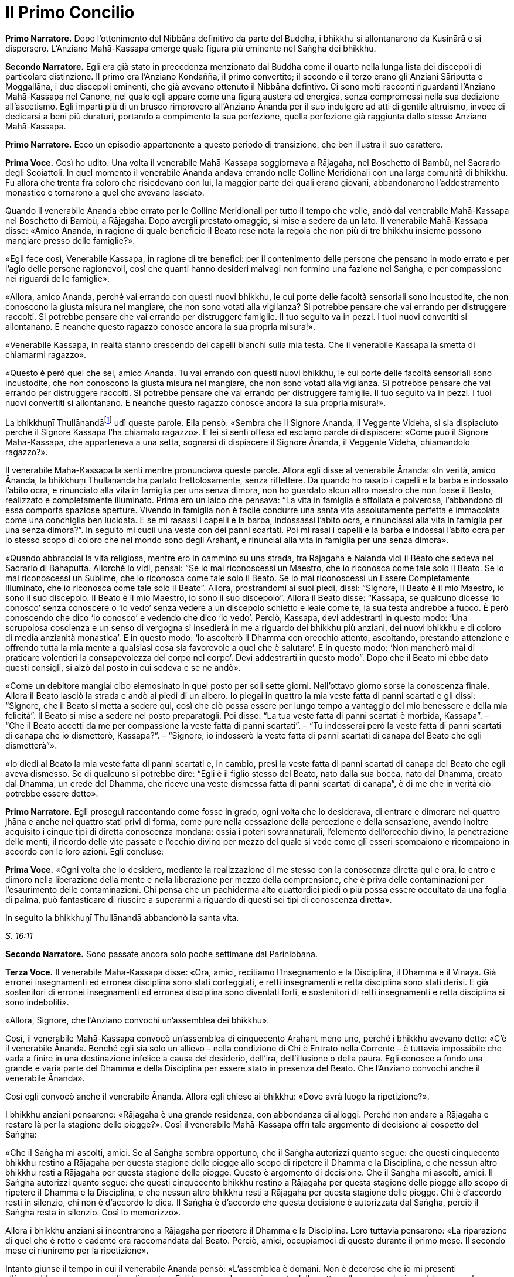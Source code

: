 = Il Primo Concilio
:chapter-number: 16

[.narrator]
*Primo Narratore.* Dopo l’ottenimento del Nibbāna definitivo da parte del
Buddha, i bhikkhu si allontanarono da Kusinārā e si dispersero.
L’Anziano Mahā-Kassapa emerge quale figura più eminente nel Saṅgha dei
bhikkhu.

[.narrator]
*Secondo Narratore.* Egli era già stato in precedenza menzionato dal
Buddha come il quarto nella lunga lista dei discepoli di particolare
distinzione. Il primo era l’Anziano Kondañña, il primo convertito; il
secondo e il terzo erano gli Anziani Sāriputta e Moggallāna, i due
discepoli eminenti, che già avevano ottenuto il Nibbāna defintivo. Ci
sono molti racconti riguardanti l’Anziano Mahā-Kassapa nel Canone, nel
quale egli appare come una figura austera ed energica, senza compromessi
nella sua dedizione all’ascetismo. Egli impartì più di un brusco
rimprovero all’Anziano Ānanda per il suo indulgere ad atti di gentile
altruismo, invece di dedicarsi a beni più duraturi, portando a
compimento la sua perfezione, quella perfezione già raggiunta dallo
stesso Anziano Mahā-Kassapa.

[.narrator]
*Primo Narratore.* Ecco un episodio appartenente a questo periodo di
transizione, che ben illustra il suo carattere.

[.voice]
*Prima Voce.* Così ho udito. Una volta il venerabile Mahā-Kassapa
soggiornava a Rājagaha, nel Boschetto di Bambù, nel Sacrario degli
Scoiattoli. In quel momento il venerabile Ānanda andava errando nelle
Colline Meridionali con una larga comunità di bhikkhu. Fu allora che
trenta fra coloro che risiedevano con lui, la maggior parte dei quali
erano giovani, abbandonarono l’addestramento monastico e tornarono a
quel che avevano lasciato.

Quando il venerabile Ānanda ebbe errato per le Colline Meridionali per
tutto il tempo che volle, andò dal venerabile Mahā-Kassapa nel Boschetto
di Bambù, a Rājagaha. Dopo avergli prestato omaggio, si mise a sedere da
un lato. Il venerabile Mahā-Kassapa disse: «Amico Ānanda, in ragione di
quale beneficio il Beato rese nota la regola che non più di tre bhikkhu
insieme possono mangiare presso delle famiglie?».

«Egli fece così, Venerabile Kassapa, in ragione di tre benefici: per il
contenimento delle persone che pensano in modo errato e per l’agio delle
persone ragionevoli, così che quanti hanno desideri malvagi non formino
una fazione nel Saṅgha, e per compassione nei riguardi delle famiglie».

«Allora, amico Ānanda, perché vai errando con questi nuovi bhikkhu, le
cui porte delle facoltà sensoriali sono incustodite, che non conoscono
la giusta misura nel mangiare, che non sono votati alla vigilanza? Si
potrebbe pensare che vai errando per distruggere raccolti. Si potrebbe
pensare che vai errando per distruggere famiglie. Il tuo seguito va in
pezzi. I tuoi nuovi convertiti si allontanano. E neanche questo ragazzo
conosce ancora la sua propria misura!».

«Venerabile Kassapa, in realtà stanno crescendo dei capelli bianchi sulla
mia testa. Che il venerabile Kassapa la smetta di chiamarmi ragazzo».

«Questo è però quel che sei, amico Ānanda. Tu vai errando con questi
nuovi bhikkhu, le cui porte delle facoltà sensoriali sono incustodite,
che non conoscono la giusta misura nel mangiare, che non sono votati
alla vigilanza. Si potrebbe pensare che vai errando per distruggere
raccolti. Si potrebbe pensare che vai errando per distruggere famiglie.
Il tuo seguito va in pezzi. I tuoi nuovi convertiti si allontanano. E
neanche questo ragazzo conosce ancora la sua propria misura!».

La bhikkhuṇī Thullānandāfootnote:[La bhikkhunī Thullānandā compare
spesso nel Vinaya come una
donna orgogliosa, intelligente e faziosa, che causò la stesura di
numerose regole.] udì queste parole. Ella pensò:
«Sembra che il Signore Ānanda, il Veggente Videha, si sia dispiaciuto
perché il Signore Kassapa l’ha chiamato ragazzo». E lei si sentì offesa
ed esclamò parole di dispiacere: «Come può il Signore Mahā-Kassapa, che
apparteneva a una setta, sognarsi di dispiacere il Signore Ānanda, il
Veggente Videha, chiamandolo ragazzo?».

Il venerabile Mahā-Kassapa la sentì mentre pronunciava queste parole.
Allora egli disse al venerabile Ānanda: «In verità, amico Ānanda, la
bhikkhuṇī Thullānandā ha parlato frettolosamente, senza riflettere. Da
quando ho rasato i capelli e la barba e indossato l’abito ocra, e
rinunciato alla vita in famiglia per una senza dimora, non ho guardato
alcun altro maestro che non fosse il Beato, realizzato e completamente
illuminato. Prima ero un laico che pensava: “La vita in famiglia è
affollata e polverosa, l’abbandono di essa comporta spaziose aperture.
Vivendo in famiglia non è facile condurre una santa vita assolutamente
perfetta e immacolata come una conchiglia ben lucidata. E se mi rasassi
i capelli e la barba, indossassi l’abito ocra, e rinunciassi alla vita
in famiglia per una senza dimora?”. In seguito mi cucii una veste con
dei panni scartati. Poi mi rasai i capelli e la barba e indossai l’abito
ocra per lo stesso scopo di coloro che nel mondo sono degli Arahant, e
rinunciai alla vita in famiglia per una senza dimora».

«Quando abbracciai la vita religiosa, mentre ero in cammino su una
strada, tra Rājagaha e Nālandā vidi il Beato che sedeva nel Sacrario di
Bahaputta. Allorché lo vidi, pensai: “Se io mai riconoscessi un Maestro,
che io riconosca come tale solo il Beato. Se io mai riconoscessi un
Sublime, che io riconosca come tale solo il Beato. Se io mai
riconoscessi un Essere Completamente Illuminato, che io riconosca come
tale solo il Beato”. Allora, prostrandomi ai suoi piedi, dissi:
“Signore, il Beato è il mio Maestro, io sono il suo discepolo. Il Beato
è il mio Maestro, io sono il suo discepolo”. Allora il Beato disse:
“Kassapa, se qualcuno dicesse ‘io conosco’ senza conoscere o ‘io vedo’
senza vedere a un discepolo schietto e leale come te, la sua testa
andrebbe a fuoco. È però conoscendo che dico ‘io conosco’ e vedendo che
dico ‘io vedo’. Perciò, Kassapa, devi addestrarti in questo modo: ‘Una
scrupolosa coscienza e un senso di vergogna si insedierà in me a
riguardo dei bhikkhu più anziani, dei nuovi bhikkhu e di coloro di media
anzianità monastica’. E in questo modo: ‘Io ascolterò il Dhamma con
orecchio attento, ascoltando, prestando attenzione e offrendo tutta la
mia mente a qualsiasi cosa sia favorevole a quel che è salutare’. E in
questo modo: ‘Non mancherò mai di praticare volentieri la consapevolezza
del corpo nel corpo’. Devi addestrarti in questo modo”. Dopo che il
Beato mi ebbe dato questi consigli, si alzò dal posto in cui sedeva e se
ne andò».

«Come un debitore mangiai cibo elemosinato in quel posto per soli sette
giorni. Nell’ottavo giorno sorse la conoscenza finale. Allora il Beato
lasciò la strada e andò ai piedi di un albero. Io piegai in quattro la
mia veste fatta di panni scartati e gli dissi: “Signore, che il Beato si
metta a sedere qui, così che ciò possa essere per lungo tempo a
vantaggio del mio benessere e della mia felicità”. Il Beato si mise a
sedere nel posto preparatogli. Poi disse: “La tua veste fatta di panni
scartati è morbida, Kassapa”. – “Che il Beato accetti da me per
compassione la veste fatta di panni scartati”. – “Tu indosserai però la
veste fatta di panni scartati di canapa che io dismetterò, Kassapa?”. –
“Signore, io indosserò la veste fatta di panni scartati di canapa del
Beato che egli dismetterà”».

«Io diedi al Beato la mia veste fatta di panni scartati e, in cambio,
presi la veste fatta di panni scartati di canapa del Beato che egli
aveva dismesso. Se di qualcuno si potrebbe dire: “Egli è il figlio
stesso del Beato, nato dalla sua bocca, nato dal Dhamma, creato dal
Dhamma, un erede del Dhamma, che riceve una veste dismessa fatta di
panni scartati di canapa”, è di me che in verità ciò potrebbe essere
detto».

[.narrator]
*Primo Narratore.* Egli proseguì raccontando come fosse in grado, ogni
volta che lo desiderava, di entrare e dimorare nei quattro jhāna e anche
nei quattro stati privi di forma, come pure nella cessazione della
percezione e della sensazione, avendo inoltre acquisito i cinque tipi di
diretta conoscenza mondana: ossia i poteri sovrannaturali, l’elemento
dell’orecchio divino, la penetrazione delle menti, il ricordo delle vite
passate e l’occhio divino per mezzo del quale si vede come gli esseri
scompaiono e ricompaiono in accordo con le loro azioni. Egli concluse:

[.voice]
*Prima Voce.* «Ogni volta che lo desidero, mediante la realizzazione di me
stesso con la conoscenza diretta qui e ora, io entro e dimoro nella
liberazione della mente e nella liberazione per mezzo della
comprensione, che è priva delle contaminazioni per l’esaurimento delle
contaminazioni. Chi pensa che un pachiderma alto quattordici piedi o più
possa essere occultato da una foglia di palma, può fantasticare di
riuscire a superarmi a riguardo di questi sei tipi di conoscenza
diretta».

In seguito la bhikkhuṇī Thullānandā abbandonò la santa vita.

[.suttaref]
_S. 16:11_

[.narrator]
*Secondo Narratore.* Sono passate ancora solo poche settimane dal
Parinibbāna.

[.voice]
*Terza Voce.* Il venerabile Mahā-Kassapa disse: «Ora, amici, recitiamo
l’Insegnamento e la Disciplina, il Dhamma e il Vinaya. Già erronei
insegnamenti ed erronea disciplina sono stati corteggiati, e retti
insegnamenti e retta disciplina sono stati derisi. E già sostenitori di
erronei insegnamenti ed erronea disciplina sono diventati forti, e
sostenitori di retti insegnamenti e retta disciplina si sono
indeboliti».

«Allora, Signore, che l’Anziano convochi un’assemblea dei bhikkhu».

Così, il venerabile Mahā-Kassapa convocò un’assemblea di cinquecento
Arahant meno uno, perché i bhikkhu avevano detto: «C’è il venerabile
Ānanda. Benché egli sia solo un allievo – nella condizione di Chi è
Entrato nella Corrente – è tuttavia impossibile che vada a finire in una
destinazione infelice a causa del desiderio, dell’ira, dell’illusione o
della paura. Egli conosce a fondo una grande e varia parte del Dhamma e
della Disciplina per essere stato in presenza del Beato. Che l’Anziano
convochi anche il venerabile Ānanda».

Così egli convocò anche il venerabile Ānanda. Allora egli chiese ai
bhikkhu: «Dove avrà luogo la ripetizione?».

I bhikkhu anziani pensarono: «Rājagaha è una grande residenza, con
abbondanza di alloggi. Perché non andare a Rājagaha e restare là per la
stagione delle piogge?». Così il venerabile Mahā-Kassapa offrì tale
argomento di decisione al cospetto del Saṅgha:

«Che il Saṅgha mi ascolti, amici. Se al Saṅgha sembra opportuno, che il
Saṅgha autorizzi quanto segue: che questi cinquecento bhikkhu restino a
Rājagaha per questa stagione delle piogge allo scopo di ripetere il
Dhamma e la Disciplina, e che nessun altro bhikkhu resti a Rājagaha per
questa stagione delle piogge. Questo è argomento di decisione. Che il
Saṅgha mi ascolti, amici. Il Saṅgha autorizzi quanto segue: che questi
cinquecento bhikkhu restino a Rājagaha per questa stagione delle piogge
allo scopo di ripetere il Dhamma e la Disciplina, e che nessun altro
bhikkhu resti a Rājagaha per questa stagione delle piogge. Chi è
d’accordo resti in silenzio, chi non è d’accordo lo dica. Il Saṅgha è
d’accordo che questa decisione è autorizzata dal Saṅgha, perciò il
Saṅgha resta in silenzio. Così lo memorizzo».

Allora i bhikkhu anziani si incontrarono a Rājagaha per ripetere il
Dhamma e la Disciplina. Loro tuttavia pensarono: «La riparazione di quel
che è rotto e cadente era raccomandata dal Beato. Perciò, amici,
occupiamoci di questo durante il primo mese. Il secondo mese ci
riuniremo per la ripetizione».

Intanto giunse il tempo in cui il venerabile Ānanda pensò: «L’assemblea
è domani. Non è decoroso che io mi presenti all’assemblea come un
semplice discente». Egli trascorse la maggior parte della notte nella
contemplazione del corpo nel corpo. Quando si avvicinò l’alba, egli
pensò: «Mi metterò a giacere». Egli, però, mantenne la consapevolezza
del corpo nel corpo. Prima che il suo capo toccasse il cuscino e dopo
che i suoi piedi si furono staccati dal suolo, nel corso di questo
intervallo il suo cuore fu liberato dalle contaminazioni per mezzo del
non-attaccamento. Così il venerabile Ānanda si recò all’assemblea come
Arahant.

Allora il venerabile Mahā-Kassapa offrì tale argomento di decisione al
cospetto del Saṅgha: «Che il Saṅgha mi ascolti, amici. Se al Saṅgha
sembra opportuno, interrogherò il venerabile Upāli sulla Disciplina».

Allora il venerabile Upāli offrì tale argomento di decisione al cospetto
del Saṅgha: «Che il Saṅgha mi ascolti, Signori. Se al Saṅgha sembra
opportuno, io, interrogato sulla Disciplina dal venerabile Mahā-Kassapa,
risponderò».

Allora il venerabile Mahā-Kassapa disse al venerabile Upāli: «Amico
Upāli, dove fu resa nota la Prima Sconfitta?».

«A Vesālī, Signore».

«A riguardo di chi?».

«A riguardo di Sudinna Kalandaputta».

«Per quale argomento?».

«Sull’argomento del rapporto sessuale».

[.narrator]
*Secondo Narratore.* L’Anziano Mahā-Kassapa allora interrogò l’Anziano
Upāli sull’argomento della Prima Sconfitta, sulla sua origine, sulla
persona, sulla proclamazione, sulle modifiche, sull’infrazione e su quel
che non rappresentava un’infrazione. Poi egli lo interrogò nello stesso
modo a proposito delle altre tre Sconfitte: rubare, uccidere degli
esseri umani e fare deliberatamente false dichiarazioni in relazione a
conquiste spirituali. In questo modo egli lo interrogò sui due Codici,
ossia il _Pātimokkha_ dei bhikkhu o Codice delle Regole Monastiche e
quello delle bhikkhuṇī, come pure su tutte le altre regole. L’Anziano
Upāli rispose a ogni domanda.

[.voice]
*Terza Voce.* Allora il venerabile Mahā-Kassapa offrì tale argomento di
decisione al cospetto del Saṅgha: «Che il Saṅgha mi ascolti, amici. Se
al Saṅgha sembra opportuno, interrogherò il venerabile Ānanda sul
Dhamma».

Allora il venerabile Ānanda offrì tale argomento di decisione al
cospetto del Saṅgha: «Che il Saṅgha mi ascolti, Signori. Se al Saṅgha
sembra opportuno, io, interrogato sul Dhamma dal venerabile
Mahā-Kassapa, risponderò».

Allora il venerabile Mahā-Kassapa disse al venerabile Ānanda: «Amico
Ānanda, dove fu pronunciato il _Brahmajāla Sutta?_».

«Tra Rājagaha e Nālandā, Signore, nella Casa del Re ad Ambalaṭṭhikā».

[.narrator]
*Secondo Narratore.* L’anziano lo interrogò poi sull’origine del
_Brahmajāla Sutta_, il primo nella Raccolta dei Discorsi Lunghi, e sulla
persona. Poi egli lo interrogò nello stesso modo a proposito del
_Sāmaññaphala Sutta_. In questo maniera egli lo interrogò su tutti i
discorsi di tutte le quattro Principali Raccolte del _Sutta Piṭaka._

[.voice]
*Terza Voce.* Allora il venerabile Ānanda disse ai bhikkhu anziani:
«Signori, il Beato nel tempo in cui ottenne il Nibbāna definitivo mi
disse: “Quando me ne sarò andato, il Saṅgha potrà, se lo desidera,
abolire le regole più minute e minori”».

«Amico Ānanda, ma tu hai chiesto al Beato quali erano le regole più
minute e minori?».

«No, Signori, non l’ho chiesto».

[.narrator]
*Secondo Narratore.* Gli anziani espressero diverse opinioni in relazioni
a quali regole, a parte le Quattro Sconfitte, dovessero essere
considerate minute e minori. Allora il venerabile Mahā-Kassapa offrì un
argomento di decisione al cospetto del Saṅgha.

[.voice]
*Terza Voce.* «Che il Saṅgha mi ascolti, amici. Ci sono alcune delle
nostre regole d’addestramento che coinvolgono i laici, mediante le quali
i laici conoscono quello che è permesso ai monaci che sono figli dei
Sakya e quello che non lo è. Se noi aboliamo queste regole più minute e
minori, ci sarà chi dirà: “Le regole d’addestramento proclamate dal
monaco Gotama ai suoi discepoli esistettero solo per il periodo che
terminò con la sua cremazione; loro osservarono le sue regole
d’addestramento finché egli fu presente ma, ora che egli ha ottenuto il
Nibbāna definitivo, loro hanno rinunciato a osservare le sue regole
d’addestramento”. Se il Saṅgha lo ritiene opportuno, non permettiamo che
quello che non è stato proclamato sia proclamato e non permettiamo che
quello che è stato proclamato sia abolito. Che il Saṅgha proceda in
accordo con le regole d’addestramento così come esse sono state
proclamate». Questo argomento di decisione fu offerto al cospetto del
Saṅgha e approvato.

Allora i bhikkhu anziani dissero al venerabile Ānanda: «Amico Ānanda,
questa fu una mancanza da parte tua: che tu non abbia chiesto al Beato
quali fossero le regole più minute e minori. Riconosci questa mancanza».

«Non fu deliberatamente, Signori, che non lo chiesi al Beato. Non la
considero una mancanza. Tuttavia, per fiducia nei venerabili, la
riconosco come mancanza».

«Anche questa fu una mancanza da parte tua: che tu abbia camminato sulla
veste per la pioggia del Beato mentre la stavi cucendo. Riconosci questa
mancanza».

«Non lo feci per mancanza di rispetto nei riguardi del Beato, Signori.
Non la considero una mancanza. Tuttavia, per fiducia nei venerabili, la
riconosco come mancanza».

«Anche questa fu una mancanza da parte tua: che tu abbia fatto salutare
i resti del Beato prima dalle donne. Riconosci questa mancanza. Loro
stavano piangendo, e i resti del Beato vennero macchiati dalle loro
lacrime. Riconosci questa mancanza».

«Sono stato costretto a comportarmi così, Signori, affinché l’ora non
divenisse inadatta per loro. Non la considero una mancanza. Tuttavia,
per fiducia nei venerabili, la riconosco come mancanza».

«Anche questa fu una mancanza da parte tua: che pure quando il Beato ti
ha offerto un’allusione così chiara, un’indicazione così evidente, tu
non hai implorato il Beato: “Signore, che il Beato viva per un’era, che
il Beato viva un’era per il benessere e la felicità di molti, per
compassione nei riguardi del mondo, per il bene, il benessere e la
felicità di divinità e uomini”. Riconosci questa mancanza».

«Fu perché la mia mente era sotto l’influsso di Māra, per questo non
l’ho chiesto al Beato. Non la considero una mancanza. Tuttavia, per
fiducia nei venerabili, la riconosco come mancanza».

«Anche questa fu una mancanza da parte tua: che tu ti sia interessato
acché le donne abbracciassero la vita religiosa nel Dhamma e nella
Disciplina proclamate dal Beato. Riconosci questa mancanza».

«L’ho fatto, Signori, pensando che Mahāpajāpatī Gotamī era la sorella
della madre del Beato, era stata la sua nutrice, la sua madre adottiva,
gli aveva dato il latte, aveva allattato il Beato quando sua madre morì.
Non la considero una mancanza. Tuttavia, per fiducia nei venerabili, la
riconosco come mancanza».

[.suttaref]
_Vin. Cv. 11:1-10_

In quel tempo il venerabile Purāṇa stava errando nelle Colline
Meridionali con una grande comunità di bhikkhu, con cinquecento bhikkhu.
Allora, dopo che il Dhamma e la Disciplina erano state ripetute dagli
Anziani, quando l’Anziano Purāṇa fu rimasto nelle Colline Meridionali
per tutto il tempo che volle, egli andò dagli Anziani nel Boschetto di
Bambù a Rājagaha. Loro gli dissero: «Amico Purāṇa, il Dhamma e la
Disciplina sono stati ripetuti dagli Anziani. Tu appoggi questa
ripetizione?».

«Amici, il Dhamma e la Disciplina sono stati ben ripetuti dagli Anziani.
Io li ricorderò tuttavia come li ho uditi dalle labbra stesse del
Beato».

[.suttaref]
_Vin. Cv. 11:11_

[.narrator]
*Primo Narratore.* Ecco ora un ultimo episodio, che mostra il giovane
Saṅgha che continua a vivere dopo la scomparsa del fondatore, un
organismo affermato, che è sopravvissuto in modo ininterrotto e fiorente
per due millenni e mezzo, fino a oggi.

[.voice]
*Terza Voce.* Così ho udito. Una volta il venerabile Ānanda viveva a
Rājagaha, nel Boschetto di Bambù, nel Sacrario degli Scoiattoli, non
molto tempo dopo che il Beato aveva ottenuto il Nibbāna definitivo.

In quel momento, tuttavia, il re Ajātasattu Vedehiputta di Magadha stava
fortificando Rājagaha, perché era diffidente nei riguardi del re Pajjota
di Avanti.

Al mattino il venerabile Ānanda si vestì, prese la ciotola e la veste
superiore, e andò a Rājagaha per la questua. Allora pensò: «È ancora
troppo presto per errare per la questua a Rājagaha. E se io andassi dove
sono in corso i lavori del ministro della difesa Moggallāna il
brāhmaṇa?».

Così fece. Il brāhmaṇa lo vide arrivare. Allora egli disse: «Che il
Maestro Ānanda venga. Benvenuto al Maestro Ānanda. È da molto tempo che
il Maestro Ānanda non passa per questa strada. Che il Maestro Ānanda
sieda. C’è un posto preparato per lui».

Il venerabile Ānanda si mise a sedere nel posto preparatogli, mentre il
brāhmaṇa prese un seggio più basso e si mise a sedere da un lato. Egli
disse: «Maestro Ānanda, c’è un solo bhikkhu che possegga in tutti i modi
e in ogni modo le qualità che possedeva il Maestro Gotama?».

«Non c’è, brāhmaṇa. Perché il Beato fu colui che fece sorgere il
sentiero non sorto, colui che produsse il sentiero non prodotto, colui
che dichiarò il sentiero non dichiarato, il conoscitore del sentiero, il
veggente del sentiero, abile nel sentiero. Ora, però, quando i discepoli
dimorano in conformità con quel sentiero, lo padroneggiano, e fanno così
seguendo lui».

Nel frattempo il loro discorso non poté essere condotto a termine,
perché il brāhmaṇa Vassakāra, ministro di Magadha, che stava
ispezionando i lavori a Rājagaha, arrivò dove si trovava il venerabile
Ānanda e dove erano in corso i lavori del ministro della difesa
Moggallāna. Scambiò dei saluti e, quando questi formali doveri di
cortesia ebbero termine, si mise a sedere da un lato. Egli disse: «Per
quale discorso vi siete riuniti qui, ora? E nel frattempo quale discorso
non poté essere condotto a termine?».

Il venerabile Ānanda gli raccontò la conversazione che aveva appena
avuto luogo. Egli aggiunse: «Questo era il discorso che nel frattempo
non poté essere condotto a termine, perché tu sei arrivato».

«Maestro Ānanda, c’è un qualche bhikkhu nominato dal Maestro Gotama in
questo modo: “Costui sarà il vostro rifugio quando me ne sarò andato” e
al quale potete ora ricorrere?».

«Nessun bhikkhu fu nominato in questo modo dal Beato che conosce e vede,
realizzato e completamente illuminato».

«Allora, Maestro Ānanda, c’è un qualche bhikkhu che è stato scelto dal
Saṅgha, che è stato eletto dalla maggioranza dei bhikkhu anziani in
questo modo: “Costui sarà il nostro rifugio quando il Beato se ne sarà
andato” e al quale potete ora ricorrere?».

«Non c’è alcun bhikkhu di questo genere, brāhmaṇa. Noi abbiamo un
rifugio. Il Dhamma è il nostro rifugio».

«Maestro Ānanda, in che modo vanno comprese queste affermazioni?».

«Il Beato che conosce e vede, realizzato e completamente illuminato, ha
reso note le regole d’addestramento per i bhikkhu, e ha esposto il
_Pātimokkha_, il Codice delle Regole Monastiche. Tutti noi monaci che
viviamo nel distretto di un villaggio ci riuniamo nel giorno di
_Uposatha_ ogni luna piena e ogni luna nuova, e quando lo facciamo
scegliamo un monaco che abbia familiarità con il _Pātimokkha_. Se un
bhikkhu ha commesso un’infrazione, una trasgressione, dopo che questo
Codice delle Regole Monastiche è recitato, è in accordo con il Dhamma,
in accordo con il precetto, che è da lui agito [confessando la sua
trasgressione]: non sono certamente delle persone che ci fanno agire, ma
è il Dhamma che ci fa agire».

«C’è un qualche bhikkhu, Maestro Ānanda, che voi ora onorate,
rispettate, riverite e venerate, e dal quale dipendete, onorandolo e
rispettandolo?».

«C’è un bhikkhu di questo genere, brāhmaṇa».

«Maestro Ānanda, quando però ti è stato chiesto: “C’è un qualche bhikkhu
nominato dal Maestro Gotama in questo modo: ‘Costui sarà il vostro
rifugio quando me ne sarò andato’ e al quale potete ora ricorrere?” tu
hai risposto che non c’è. E quando ti è stato chiesto: “C’è un qualche
bhikkhu che è stato scelto dal Saṅgha, che è stato eletto dalla
maggioranza dei bhikkhu anziani in questo modo: ‘Costui sarà il nostro
rifugio quando il Beato se ne sarà andato’ e al quale potete ora
ricorrere?”, tu hai risposto che non c’è. E quando ti è stato chiesto:
“C’è un qualche bhikkhu, Maestro Ānanda, che voi ora onorate,
rispettate, riverite e venerate, e dal quale dipendete, onorandolo e
rispettandolo?” tu hai risposto che c’è. In che modo vanno comprese
queste affermazioni?».

«Brāhmaṇa, dieci cose che ispirano fede e fiducia sono state descritte
dal Beato che conosce e vede, realizzato e completamente illuminato. Noi
onoriamo, rispettiamo, riveriamo e veneriamo colui nel quale queste
dieci cose si evidenziano, e viviamo dipendendo da lui, onorandolo e
rispettandolo. Quali dieci?».

«Un bhikkhu è virtuoso, contenuto con il contenimento del _Pātimokkha_,
perfetto nella condotta e nel modo di vivere, egli teme il più piccolo
errore, si addestra portando a effetto i precetti dell’addestramento.
Egli ha imparato molto, e rammenta e ricorda quello che ha udito, gli
insegnamenti che sono salutari al principio, salutari nel mezzo e
salutari alla fine, con il significato e il senso letterale; egli spiega
la santa vita che è assolutamente perfetta e pura, gli insegnamenti che
lui ha ben imparato, li ricorda e consolida per mezzo della parola, li
esamina nella sua mente e li penetra a fondo mediante la retta visione.
Egli è contento delle sue vesti monastiche, del cibo ricevuto in
elemosina, del suo alloggio e delle medicine. Egli ottiene a suo
piacimento, senza problemi né riserve, i quattro jhāna che appartengono
alle menti più elevate e procurano un piacevole dimorare qui e ora. Egli
è dotato dei vari tipi di poteri sovrannaturali: essendo uno può
diventare molti, essendo molti può diventare uno; compare e scompare;
attraversa senza impedimenti muri, recinti, montagne, come se fossero
spazio; egli sprofonda e sorge dalla terra come se fosse acqua; seduto a
gambe incrociate viaggia nello spazio come un uccello; con la sua mano
tocca e accarezza la luna e il sole, così forte e potente; egli esercita
la padronanza del suo corpo fino al mondo di Brahmā. Con l’elemento
dell’orecchio divino, che è purificato e supera quello umano, egli sente
i quattro tipi di suoni, quelli divini e quelli umani, vicini e lontani.
Egli penetra con la sua mente nella mente degli altri esseri, delle
altre persone; egli comprende la [coscienza] affetta dalla brama come
affetta dalla brama … (si veda il cap. 12, p. 272) … e la [coscienza]
non liberata come non liberata. Egli ricorda la molteplicità delle sue
vite passate … (si veda il cap. 2, p. 27). Con l’occhio divino, che è
purificato e supera quello umano, egli vede gli esseri morire e
rinascere … (si veda il cap. 2, p. 28) … comprende come gli esseri
scompaiano in accordo con le loro azioni. Mediante la realizzazione di
se stesso con la conoscenza diretta, egli qui e ora entra e dimora nella
liberazione della mente e nella liberazione mediante comprensione
immacolata per l’esaurimento delle contaminazioni. Queste sono le dieci
cose».

Quando ciò fu detto, il brāhmaṇa Vassakāra si girò verso il generale
Upananda e gli chiese: «Che cosa pensi, generale? Se questo è il modo in
cui queste degne persone onorano chi dovrebbe essere onorato, non lo
fanno allora a ragione? Se non facessero così, chi in verità dovrebbero
onorare, rispettare, riverire e venerare, in dipendenza da chi
dovrebbero vivere, onorandolo e rispettandolo?».

Il brāhmaṇa Vassakāra chiese poi al venerabile Ānanda: «Dove vive ora il
Maestro Ānanda?».

«Ora vivo nel Boschetto di Bambù, brāhmaṇa».

«Spero, Maestro Ānanda, che il Boschetto di Bambù sia gradevole e
silenzioso, non disturbato da voci, un luogo con un’atmosfera di
separatezza, dove si può rimanere nascosti dalla gente e favorevole al
ritiro».

«In verità, brāhmaṇa, è grazie a guardiani che lo proteggono, come te,
che il Boschetto di Bambù ha tutte quelle qualità».

«In verità, Maestro Ānanda, è grazie alle brave persone che apprendono
la meditazione e la praticano, che il Boschetto di Bambù ha tutte quelle
qualità, perché queste brave persone apprendono la meditazione e la
praticano. Una volta il Maestro Gotama viveva a Vesālī, nel Salone con
il Tetto Aguzzo nella Grande Foresta. Allora mi recai là e mi avvicinai
a lui. E là il Maestro Gotama parlò della meditazione in molti modi. Il
Maestro Gotama era uno che praticava la meditazione ed era avvezzo alla
meditazione. Infatti, il Maestro Gotama raccomandava tutti i tipi di
meditazione».

«Il Beato non raccomandava tutti i tipi di meditazione, brāhmaṇa. E
nemmeno condannava tutti i tipi di meditazione. Il Beato quali tipi di
meditazione non raccomandava? Quando qualcuno dimora con il cuore
posseduto dalla brama, è una preda della brama e non comprende
rettamente l’abbandono della brama. Egli impiega ancora il desiderio per
tutto, e medita, medita troppo, non medita, e rimedita di nuovo. E allo
stesso modo è posseduto dalla malevolenza, dall’apatia e dalla
sonnolenza, dall’agitazione e dalla preoccupazione, o dal dubbio. Il
Beato non raccomandava questo tipo di meditazione».

«E quali tipi di meditazione raccomandava? Quando qualcuno, del tutto
discosto dai desideri sensoriali, discosto da stati [mentali] non
salutari, entra e dimora nel primo jhāna, che è accompagnato dal
pensiero e dall’esplorazione uniti alla felicità e al piacere nati
dall’isolamento. Ed egli entra e dimora nel secondo, nel terzo e nel
quarto jhāna. Il Beato raccomandava questo tipo di meditazione».

«Allora, Maestro Ānanda, sembra che il Maestro Gotama condannasse il
tipo di meditazione che meritava di essere condannato e raccomandava il
tipo di meditazione che meritava di essere raccomandato. E ora, Maestro
Ānanda, noi andiamo. Siamo impegnati e abbiamo molto da fare».

«È tempo ora, brāhmaṇa, di fare quel che ritieni opportuno».

Allora il brāhmaṇa Vassakāra, il ministro di Magadha, si alzò dal posto
in cui sedeva e, dopo aver approvato e manifestato accordo con le parole
del venerabile Ānanda, se ne andò per la sua strada. Subito dopo che se
ne fu andato, il ministro della difesa, il brāhmaṇa Moggallāna, disse:
«Il Maestro Ānanda non ha risposto alla nostra domanda».

«Non ti ho forse detto, brāhmaṇa: “Non c’è un solo bhikkhu che possegga
in tutti i modi e in ogni modo quelle qualità che il Beato, realizzato e
completamente illuminato, possedeva, perché il Beato fu colui che fece
sorgere il sentiero non sorto, colui che produsse il sentiero non
prodotto, colui che dichiarò il sentiero non dichiarato, il conoscitore
del sentiero, il veggente del sentiero, abile nel sentiero. Ora, però,
quando i discepoli dimorano in conformità con quel sentiero, sono
posseduti da esso, e fanno così seguendo lui”?».

[.suttaref]
_M. 108_

[.narrator]
*Secondo Narratore.* Nel frattempo il re Ajātasattu era intento alla
distruzione del suo troppo possente vicino, la confederazione Vajji con
capitale a Vesālī, a nord-est al di là del Gange. Al fine di aiutarlo a
raggiungere il suo scopo, Vassakāra finse di cospirare contro di lui, si
fece denunciare come traditore e fuggì alla volta di Vesālī per chiedere
asilo. I successivi tre anni li impiegò per disseminare con astuzia
sfiducia e sospetti reciproci tra i componenti della confederazione.
Quando giudicò che i tempi erano maturi, informò segretamente il re
Ajātasattu. I governanti di Vesālī erano allora troppo disuniti per
difendere il loro territorio, e Ajātasattu fu presto in grado di
riuscire con successo in una invasione e in un ampio massacro della
popolazione. Questa fu la fine dell’indipendenza dei Vajji. Il re
Viḍūḍabha di Kosala seguì velocemente l’esempio di suo cugino, invadendo
il territorio dei Sakya e dei Koliya posti sul suo confine
nord-orientale, trattando nello stesso modo le popolazioni che là
vivevano.

[.narrator]
*Primo Narratore.* Tutto questo chiude il primo scenario di storia
dell’India. Per il successivo secolo e mezzo, fino alla nascita
dell’Impero Maurya con la sua nuova dinastia, vengono solo menzionati i
nomi dei re di Magadha e il racconto del Secondo Concilio degli Arahant,
cento anni dopo il Parinibbāna. In quel tempo, però, il grande regno
settentrionale di Kosala era sparito (come, non lo sappiamo) e
Chandragupta (il “Sandrokottos” del viaggiatore greco Megastene), in
quanto erede dell’antico Magadha, detenne il comando di tutta la vallata
del Gange, la cui capitale era ora a Patna (Pāṭaliputta). +
   Un racconto del Secondo Concilio fu aggiunto al _Vinaya Piṭaka_ senza
dubbio al tempo dello stesso concilio. Il Canone fu nuovamente recitato,
e si può ipotizzare che in tale occasione pochi sutta riguardanti il
periodo successivo al Primo Concilio vennero incorporati nel _Sutta
Piṭaka_. In un terzo concilio, tenuto durante il regno dell’imperatore
Asoka (il nipote di Chandragupta), l’_Abhidhamma Piṭaka_ fu completato
aggiungendo un libro sulle eresie e, di fatto, il _Tipiṭaka_ venne
chiuso.

In questo tempo erano sorte diciotto differenti “scuole”. Il
_Theravāda_ (la Dottrina degli Anziani) divenne dominante sotto Asoka,
che abbracciò egli stesso il buddhismo. Suo figlio (o, secondo alcune
tradizioni, suo nipote), l’Arahant Mahinda, portò il _Tipiṭaka_ in pāli
con il suo Commentario a Ceylon,footnote:[L’attuale Sri Lanka (BB).]
mentre altri anziani
si recarono in altri territori. È questo _Tipiṭaka_ in pāli che è stato
conservato fino ad oggi a Ceylon, in Birmania, in Thailandia e in
Cambogia, dove ancora fiorisce il _Theravāda_. +
   Se si accolgono le osservazioni del viaggiatore cinese ITsing, che
arrivò in India (ma non a Ceylon) alla fine del VII secolo, il
_Theravāda_ prevaleva in tutti i territori meridionali dell’India,
mentre il _Sarvāstivāda_ (il cui Canone, in sanscrito, è ritenuto meno
antico di quello in pāli) a settentrione, benché altre scuole fossero
ampiamente diffuse in varie parti. Il Canone _Sarvāstivāda_ si diffuse a
nord e a nord-est, e il Canone in pāli a sud e a sud-est. Il _Mahāyāna_,
che I-Tsing (lui stesso era un Sarvāstivādin) pare suggerire avesse
messo radici al suo tempo in tutte o nella maggior parte delle scuole,
sembra sia sorto da una di esse, precisamente il _Mahāsanghika_. Benché
di tanto in tanto fiorente a Ceylon e in Birmania, in questi territori
esso non fu mai in grado di cancellare il suo più antico rivale. In
India, però, il buddhismo in tutte le sue forme si ritiene sia del tutto
scomparso nel XV secolo.

